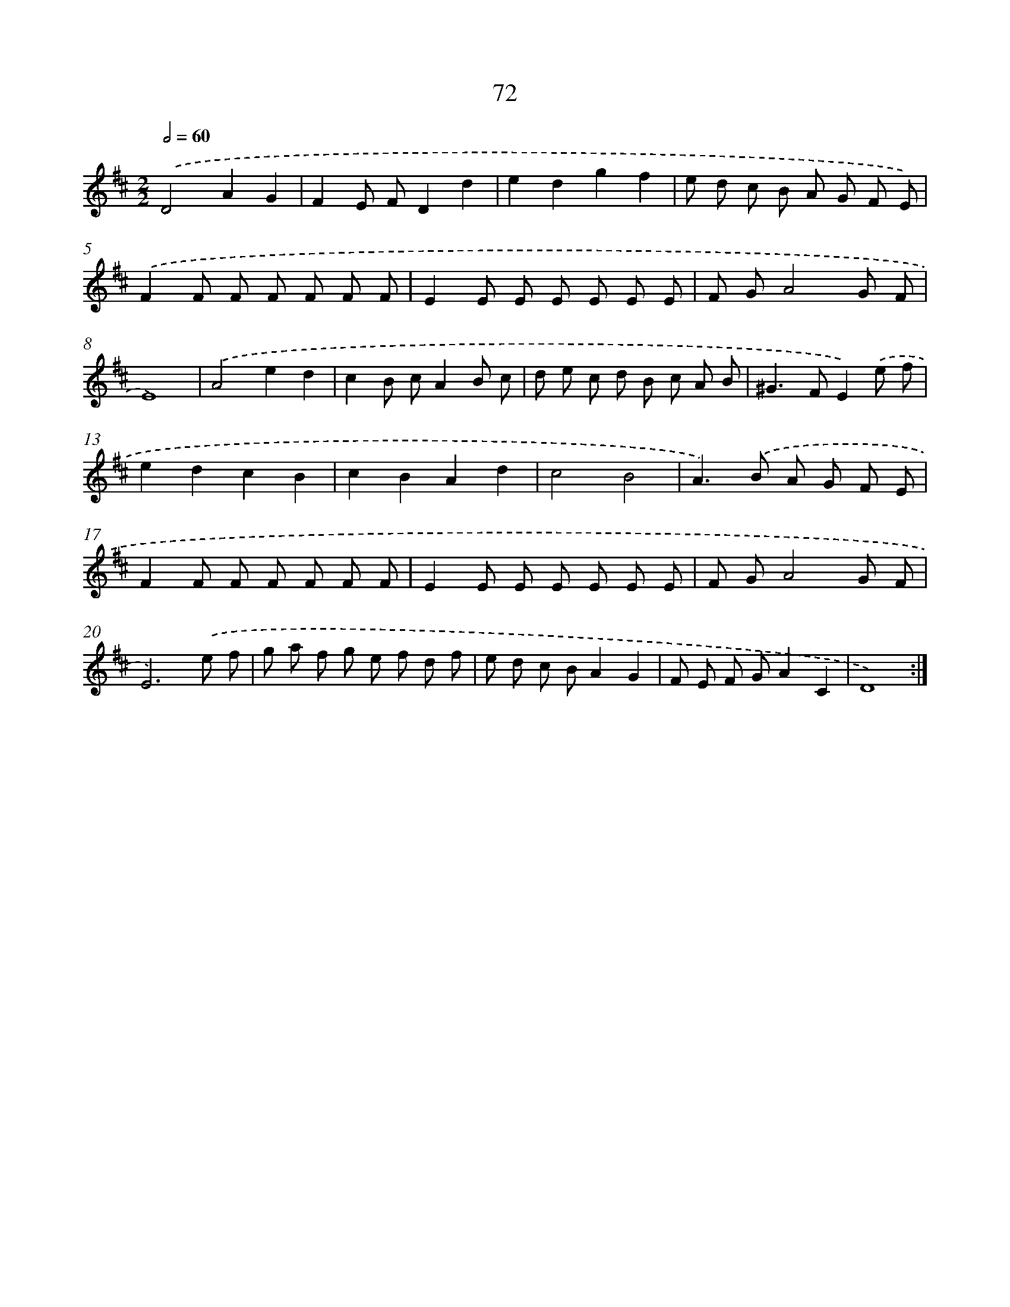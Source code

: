 X: 11262
T: 72
%%abc-version 2.0
%%abcx-abcm2ps-target-version 5.9.1 (29 Sep 2008)
%%abc-creator hum2abc beta
%%abcx-conversion-date 2018/11/01 14:37:13
%%humdrum-veritas 1407616282
%%humdrum-veritas-data 4125777346
%%continueall 1
%%barnumbers 0
L: 1/8
M: 2/2
Q: 1/2=60
K: D clef=treble
.('D4A2G2 |
F2E FD2d2 |
e2d2g2f2 |
e d c B A G F E) |
.('F2F F F F F F |
E2E E E E E E |
F GA4G F |
E8) |
.('A4e2d2 |
c2B cA2B c |
d e c d B c A B |
^G2>F2E2).('e f |
e2d2c2B2 |
c2B2A2d2 |
c4B4 |
A2>).('B2 A G F E |
F2F F F F F F |
E2E E E E E E |
F GA4G F |
E6).('e f |
g a f g e f d f |
e d c BA2G2 |
F E F GA2C2 |
D8) :|]

